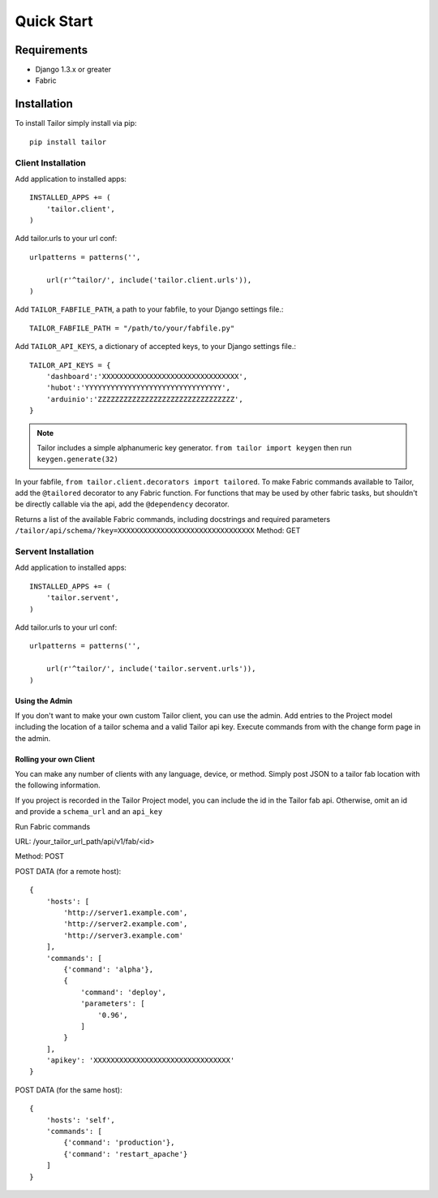 ===========
Quick Start
===========


Requirements
============

* Django 1.3.x or greater
* Fabric


Installation
============

To install Tailor simply install via pip::

    pip install tailor

Client Installation
-------------------
    
Add application to installed apps::

    INSTALLED_APPS += (
        'tailor.client',
    )
    
Add tailor.urls to your url conf::

    urlpatterns = patterns('',
    
        url(r'^tailor/', include('tailor.client.urls')),
    )
    
Add ``TAILOR_FABFILE_PATH``, a path to your fabfile, to your Django settings file.::

    TAILOR_FABFILE_PATH = "/path/to/your/fabfile.py"

Add ``TAILOR_API_KEYS``, a dictionary of accepted keys, to your Django settings file.::

    TAILOR_API_KEYS = {
        'dashboard':'XXXXXXXXXXXXXXXXXXXXXXXXXXXXXXXX',
        'hubot':'YYYYYYYYYYYYYYYYYYYYYYYYYYYYYYYY',
        'arduinio':'ZZZZZZZZZZZZZZZZZZZZZZZZZZZZZZZZ',
    }

.. note::

    Tailor includes a simple alphanumeric key generator.  ``from tailor import keygen`` then run ``keygen.generate(32)``

In your fabfile, ``from tailor.client.decorators import tailored``.  To make Fabric commands available to Tailor, add the ``@tailored`` decorator to any Fabric function.
For functions that may be used by other fabric tasks, but shouldn't be directly callable via the api, add the ``@dependency`` decorator.

Returns a list of the available Fabric commands, including docstrings and required parameters
``/tailor/api/schema/?key=XXXXXXXXXXXXXXXXXXXXXXXXXXXXXXXX``
Method: GET

Servent Installation
--------------------

Add application to installed apps::

    INSTALLED_APPS += (
        'tailor.servent',
    )
    
Add tailor.urls to your url conf::

    urlpatterns = patterns('',
    
        url(r'^tailor/', include('tailor.servent.urls')),
    )

Using the Admin
~~~~~~~~~~~~~~~

If you don't want to make your own custom Tailor client, you can use the admin.
Add entries to the Project model including the location of a tailor schema and a valid Tailor api key.
Execute commands from with the change form page in the admin.

Rolling your own Client
~~~~~~~~~~~~~~~~~~~~~~~

You can make any number of clients with any language, device, or method.
Simply post JSON to a tailor fab location with the following information.

If you project is recorded in the Tailor Project model, you can include the id
in the Tailor fab api.  Otherwise, omit an id and provide a ``schema_url`` and an ``api_key``

Run Fabric commands

URL: /your_tailor_url_path/api/v1/fab/<id>

Method: POST

POST DATA (for a remote host)::

    {
        'hosts': [
            'http://server1.example.com',
            'http://server2.example.com',
            'http://server3.example.com'
        ],
        'commands': [
            {'command': 'alpha'},
            {
                'command': 'deploy',
                'parameters': [
                    '0.96',
                ]
            }
        ],
        'apikey': 'XXXXXXXXXXXXXXXXXXXXXXXXXXXXXXXX'
    }

POST DATA (for the same host)::

    {
        'hosts': 'self',
        'commands': [
            {'command': 'production'},
            {'command': 'restart_apache'}
        ]
    }
